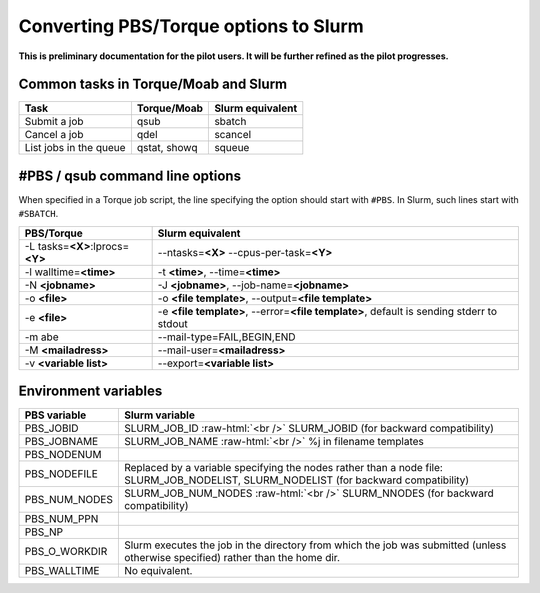 .. role:: raw-html(raw)
    :format: html
    
.. _Antwerp Slurm_convert_from_PBS:

Converting PBS/Torque options to Slurm
======================================

**This is preliminary documentation for the pilot users. It will be further refined as the pilot progresses.**


Common tasks in Torque/Moab and Slurm
-------------------------------------

==========================================  ==================  =======================
Task                                        Torque/Moab         Slurm equivalent
==========================================  ==================  =======================
Submit a job                                qsub                sbatch
Cancel a job                                qdel                scancel
List jobs in the queue                      qstat, showq        squeue
==========================================  ==================  =======================


#PBS / qsub command line options
--------------------------------

When specified in a Torque job script, the line specifying the option should start with ``#PBS``. 
In Slurm, such lines start with ``#SBATCH``.

===================================  =====================
PBS/Torque                           Slurm equivalent
===================================  =====================
-L tasks=\ **<X>**:lprocs=\ **<Y>**  --ntasks=\ **<X>** --cpus-per-task=\ **<Y>**
-l walltime=\ **<time>**             -t **<time>**\ , --time=\ **<time>**
-N **<jobname>**                     -J **<jobname>**\, --job-name=\ **<jobname>**
-o **<file>**                        -o **<file template>**\ , --output=\ **<file template>**
-e **<file>**                        -e **<file template>**\ , --error=\ **<file template>**\ , default is sending stderr to stdout
-m abe                               --mail-type=FAIL,BEGIN,END
-M **<mailadress>**                  --mail-user=\ **<mailadress>**
-v **<variable list>**               --export=\ **<variable list>**
===================================  =====================


Environment variables
---------------------

========================  ================================
PBS variable              Slurm variable
========================  ================================
PBS_JOBID                 SLURM_JOB_ID :raw-html:`<br />`
                          SLURM_JOBID (for backward compatibility)
PBS_JOBNAME               SLURM_JOB_NAME :raw-html:`<br />`
                          %j in filename templates
PBS_NODENUM
PBS_NODEFILE              Replaced by a variable specifying the nodes rather than a node file: SLURM_JOB_NODELIST, SLURM_NODELIST (for backward compatibility)
PBS_NUM_NODES             SLURM_JOB_NUM_NODES :raw-html:`<br />`
                          SLURM_NNODES (for backward compatibility)
PBS_NUM_PPN
PBS_NP
PBS_O_WORKDIR             Slurm executes the job in the directory from which the job was submitted (unless otherwise specified) rather than the home dir.
PBS_WALLTIME              No equivalent.
========================  ================================


